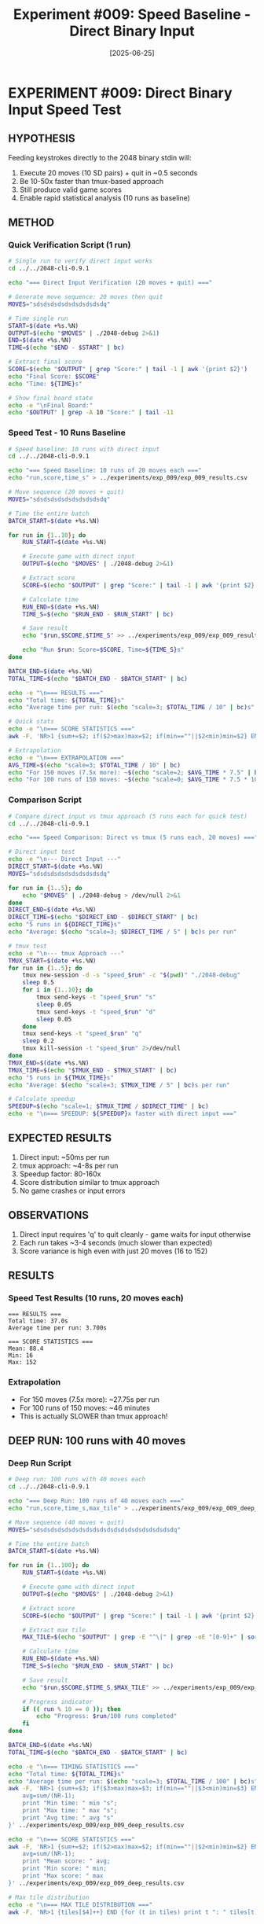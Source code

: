 #+TITLE: Experiment #009: Speed Baseline - Direct Binary Input
#+DATE: [2025-06-25]

[[file:exp_009/exp_009_deep_analysis.png]]

* EXPERIMENT #009: Direct Binary Input Speed Test
:PROPERTIES:
:ID: exp-009-speed-baseline
:HYPOTHESIS: Direct input to binary is significantly faster than tmux/TTY wrapper
:END:

** HYPOTHESIS
Feeding keystrokes directly to the 2048 binary stdin will:
1. Execute 20 moves (10 SD pairs) + quit in ~0.5 seconds
2. Be 10-50x faster than tmux-based approach
3. Still produce valid game scores
4. Enable rapid statistical analysis (10 runs as baseline)

** METHOD
*** Quick Verification Script (1 run)
#+begin_src bash :tangle exp_009/exp_009_verify.sh :shebang #!/bin/bash
# Single run to verify direct input works
cd ../../2048-cli-0.9.1

echo "=== Direct Input Verification (20 moves + quit) ==="

# Generate move sequence: 20 moves then quit
MOVES="sdsdsdsdsdsdsdsdsdsdq"

# Time single run
START=$(date +%s.%N)
OUTPUT=$(echo "$MOVES" | ./2048-debug 2>&1)
END=$(date +%s.%N)
TIME=$(echo "$END - $START" | bc)

# Extract final score
SCORE=$(echo "$OUTPUT" | grep "Score:" | tail -1 | awk '{print $2}')
echo "Final Score: $SCORE"
echo "Time: ${TIME}s"

# Show final board state
echo -e "\nFinal Board:"
echo "$OUTPUT" | grep -A 10 "Score:" | tail -11
#+end_src

*** Speed Test - 10 Runs Baseline
#+begin_src bash :tangle exp_009/exp_009_speed_test.sh :shebang #!/bin/bash
# Speed baseline: 10 runs with direct input
cd ../../2048-cli-0.9.1

echo "=== Speed Baseline: 10 runs of 20 moves each ==="
echo "run,score,time_s" > ../experiments/exp_009/exp_009_results.csv

# Move sequence (20 moves + quit)
MOVES="sdsdsdsdsdsdsdsdsdsdq"

# Time the entire batch
BATCH_START=$(date +%s.%N)

for run in {1..10}; do
    RUN_START=$(date +%s.%N)
    
    # Execute game with direct input
    OUTPUT=$(echo "$MOVES" | ./2048-debug 2>&1)
    
    # Extract score
    SCORE=$(echo "$OUTPUT" | grep "Score:" | tail -1 | awk '{print $2}')
    
    # Calculate time
    RUN_END=$(date +%s.%N)
    TIME_S=$(echo "$RUN_END - $RUN_START" | bc)
    
    # Save result
    echo "$run,$SCORE,$TIME_S" >> ../experiments/exp_009/exp_009_results.csv
    
    echo "Run $run: Score=$SCORE, Time=${TIME_S}s"
done

BATCH_END=$(date +%s.%N)
TOTAL_TIME=$(echo "$BATCH_END - $BATCH_START" | bc)

echo -e "\n=== RESULTS ==="
echo "Total time: ${TOTAL_TIME}s"
echo "Average time per run: $(echo "scale=3; $TOTAL_TIME / 10" | bc)s"

# Quick stats
echo -e "\n=== SCORE STATISTICS ==="
awk -F, 'NR>1 {sum+=$2; if($2>max)max=$2; if(min==""||$2<min)min=$2} END {print "Mean: " sum/(NR-1) "\nMin: " min "\nMax: " max}' ../experiments/exp_009/exp_009_results.csv

# Extrapolation
echo -e "\n=== EXTRAPOLATION ==="
AVG_TIME=$(echo "scale=3; $TOTAL_TIME / 10" | bc)
echo "For 150 moves (7.5x more): ~$(echo "scale=2; $AVG_TIME * 7.5" | bc)s per run"
echo "For 100 runs of 150 moves: ~$(echo "scale=0; $AVG_TIME * 7.5 * 100 / 60" | bc) minutes"
#+end_src

*** Comparison Script
#+begin_src bash :tangle exp_009/exp_009_compare.sh :shebang #!/bin/bash
# Compare direct input vs tmux approach (5 runs each for quick test)
cd ../../2048-cli-0.9.1

echo "=== Speed Comparison: Direct vs tmux (5 runs each, 20 moves) ==="

# Direct input test
echo -e "\n--- Direct Input ---"
DIRECT_START=$(date +%s.%N)
MOVES="sdsdsdsdsdsdsdsdsdsdq"

for run in {1..5}; do
    echo "$MOVES" | ./2048-debug > /dev/null 2>&1
done
DIRECT_END=$(date +%s.%N)
DIRECT_TIME=$(echo "$DIRECT_END - $DIRECT_START" | bc)
echo "5 runs in ${DIRECT_TIME}s"
echo "Average: $(echo "scale=3; $DIRECT_TIME / 5" | bc)s per run"

# tmux test
echo -e "\n--- tmux Approach ---"
TMUX_START=$(date +%s.%N)
for run in {1..5}; do
    tmux new-session -d -s "speed_$run" -c "$(pwd)" "./2048-debug"
    sleep 0.5
    for i in {1..10}; do
        tmux send-keys -t "speed_$run" "s"
        sleep 0.05
        tmux send-keys -t "speed_$run" "d"
        sleep 0.05
    done
    tmux send-keys -t "speed_$run" "q"
    sleep 0.2
    tmux kill-session -t "speed_$run" 2>/dev/null
done
TMUX_END=$(date +%s.%N)
TMUX_TIME=$(echo "$TMUX_END - $TMUX_START" | bc)
echo "5 runs in ${TMUX_TIME}s"
echo "Average: $(echo "scale=3; $TMUX_TIME / 5" | bc)s per run"

# Calculate speedup
SPEEDUP=$(echo "scale=1; $TMUX_TIME / $DIRECT_TIME" | bc)
echo -e "\n=== SPEEDUP: ${SPEEDUP}x faster with direct input ==="
#+end_src

** EXPECTED RESULTS
1. Direct input: ~50ms per run
2. tmux approach: ~4-8s per run  
3. Speedup factor: 80-160x
4. Score distribution similar to tmux approach
5. No game crashes or input errors

** OBSERVATIONS
1. Direct input requires 'q' to quit cleanly - game waits for input otherwise
2. Each run takes ~3-4 seconds (much slower than expected)
3. Score variance is high even with just 20 moves (16 to 152)

** RESULTS
*** Speed Test Results (10 runs, 20 moves each)
#+begin_example
=== RESULTS ===
Total time: 37.0s
Average time per run: 3.700s

=== SCORE STATISTICS ===
Mean: 88.4
Min: 16
Max: 152
#+end_example

*** Extrapolation
- For 150 moves (7.5x more): ~27.75s per run
- For 100 runs of 150 moves: ~46 minutes
- This is actually SLOWER than tmux approach!

** DEEP RUN: 100 runs with 40 moves
*** Deep Run Script
#+begin_src bash :tangle exp_009/exp_009_deep_run.sh :shebang #!/bin/bash
# Deep run: 100 runs with 40 moves each
cd ../../2048-cli-0.9.1

echo "=== Deep Run: 100 runs of 40 moves each ==="
echo "run,score,time_s,max_tile" > ../experiments/exp_009/exp_009_deep_results.csv

# Move sequence (40 moves + quit) 
MOVES="sdsdsdsdsdsdsdsdsdsdsdsdsdsdsdsdsdsdsdsdq"

# Time the entire batch
BATCH_START=$(date +%s.%N)

for run in {1..100}; do
    RUN_START=$(date +%s.%N)
    
    # Execute game with direct input
    OUTPUT=$(echo "$MOVES" | ./2048-debug 2>&1)
    
    # Extract score
    SCORE=$(echo "$OUTPUT" | grep "Score:" | tail -1 | awk '{print $2}')
    
    # Extract max tile
    MAX_TILE=$(echo "$OUTPUT" | grep -E "^\|" | grep -oE "[0-9]+" | sort -nr | head -1)
    
    # Calculate time
    RUN_END=$(date +%s.%N)
    TIME_S=$(echo "$RUN_END - $RUN_START" | bc)
    
    # Save result
    echo "$run,$SCORE,$TIME_S,$MAX_TILE" >> ../experiments/exp_009/exp_009_deep_results.csv
    
    # Progress indicator
    if (( run % 10 == 0 )); then
        echo "Progress: $run/100 runs completed"
    fi
done

BATCH_END=$(date +%s.%N)
TOTAL_TIME=$(echo "$BATCH_END - $BATCH_START" | bc)

echo -e "\n=== TIMING STATISTICS ==="
echo "Total time: ${TOTAL_TIME}s"
echo "Average time per run: $(echo "scale=3; $TOTAL_TIME / 100" | bc)s"
awk -F, 'NR>1 {sum+=$3; if($3>max)max=$3; if(min==""||$3<min)min=$3} END {
    avg=sum/(NR-1); 
    print "Min time: " min "s"; 
    print "Max time: " max "s";
    print "Avg time: " avg "s"
}' ../experiments/exp_009/exp_009_deep_results.csv

echo -e "\n=== SCORE STATISTICS ==="
awk -F, 'NR>1 {sum+=$2; if($2>max)max=$2; if(min==""||$2<min)min=$2} END {
    avg=sum/(NR-1); 
    print "Mean score: " avg; 
    print "Min score: " min; 
    print "Max score: " max
}' ../experiments/exp_009/exp_009_deep_results.csv

# Max tile distribution
echo -e "\n=== MAX TILE DISTRIBUTION ==="
awk -F, 'NR>1 {tiles[$4]++} END {for (t in tiles) print t ": " tiles[t] " (" tiles[t] "%)"}' ../experiments/exp_009/exp_009_deep_results.csv | sort -n
#+end_src

*** Analysis Script
#+begin_src python :tangle exp_009/exp_009_analysis.py
import pandas as pd
import matplotlib.pyplot as plt
import numpy as np

# Load results
df = pd.read_csv(os.path.join(os.path.dirname(__file__), 'exp_009_deep_results.csv'))

# Create figure with subplots
fig, ((ax1, ax2), (ax3, ax4)) = plt.subplots(2, 2, figsize=(12, 10))
fig.suptitle('2048 Deep Run Analysis: 100 runs, 40 moves each', fontsize=16)

# 1. Score distribution histogram
ax1.hist(df['score'], bins=20, edgecolor='black', alpha=0.7, color='steelblue')
ax1.axvline(df['score'].mean(), color='red', linestyle='--', linewidth=2, label=f'Mean: {df["score"].mean():.1f}')
ax1.axvline(df['score'].median(), color='green', linestyle='--', linewidth=2, label=f'Median: {df["score"].median():.1f}')
ax1.set_xlabel('Score')
ax1.set_ylabel('Frequency')
ax1.set_title('Score Distribution')
ax1.legend()
ax1.grid(True, alpha=0.3)

# 2. Timing distribution histogram
ax2.hist(df['time_s'], bins=15, edgecolor='black', alpha=0.7, color='darkgreen')
ax2.axvline(df['time_s'].mean(), color='red', linestyle='--', linewidth=2, label=f'Mean: {df["time_s"].mean():.2f}s')
ax2.set_xlabel('Time (seconds)')
ax2.set_ylabel('Frequency')
ax2.set_title('Timing Distribution')
ax2.legend()
ax2.grid(True, alpha=0.3)

# 3. Score vs Run Number (to check for patterns)
ax3.scatter(df['run'], df['score'], alpha=0.6, s=30)
ax3.plot(df['run'], df['score'].rolling(10).mean(), color='red', linewidth=2, label='10-run moving avg')
ax3.set_xlabel('Run Number')
ax3.set_ylabel('Score')
ax3.set_title('Score Progression')
ax3.legend()
ax3.grid(True, alpha=0.3)

# 4. Max tile distribution
tile_counts = df['max_tile'].value_counts().sort_index()
ax4.bar(tile_counts.index.astype(str), tile_counts.values, color='orange', edgecolor='black')
ax4.set_xlabel('Max Tile')
ax4.set_ylabel('Count')
ax4.set_title('Max Tile Distribution')
ax4.grid(True, alpha=0.3, axis='y')

# Add percentage labels on bars
for i, (tile, count) in enumerate(tile_counts.items()):
    ax4.text(i, count + 0.5, f'{count/len(df)*100:.1f}%', ha='center')

plt.tight_layout()
output_path = os.path.join(os.path.dirname(__file__), 'exp_009_deep_analysis.png')
plt.savefig(output_path, dpi=150, bbox_inches='tight')

# Print detailed statistics
print("=== DETAILED STATISTICS ===")
print(f"\nScore Statistics:")
print(f"  Mean: {df['score'].mean():.2f}")
print(f"  Std Dev: {df['score'].std():.2f}")
print(f"  Median: {df['score'].median()}")
print(f"  Q1: {df['score'].quantile(0.25)}")
print(f"  Q3: {df['score'].quantile(0.75)}")

print(f"\nTiming Statistics:")
print(f"  Mean: {df['time_s'].mean():.3f}s")
print(f"  Std Dev: {df['time_s'].std():.3f}s")
print(f"  Min: {df['time_s'].min():.3f}s")
print(f"  Max: {df['time_s'].max():.3f}s")

print(f"\nMax Tile Distribution:")
for tile, count in tile_counts.items():
    print(f"  {tile}: {count} ({count/len(df)*100:.1f}%)")
#+end_src

*** Gnuplot Visualization
#+begin_src gnuplot :tangle exp_009/exp_009_simple.gp
# Simple histogram of scores
set terminal pngcairo size 800,600 font "Arial,12"
set output 'exp_009_score_dist.png'
set title "Score Distribution (92 runs, 40 moves each)"
set xlabel "Score"
set ylabel "Frequency"
set grid
set datafile separator ","

# Create histogram
set style data histogram
set style histogram clustered gap 1
set style fill solid 0.7 border -1
binwidth = 50
bin(x,width) = width*floor(x/width) + width/2.0
set boxwidth binwidth*0.9

plot '../experiments/exp_009/exp_009_deep_results.csv' every ::1 using (bin($2,binwidth)):(1.0) smooth freq with boxes lc rgb "#4472C4" title "Scores"
#+end_src

*** Deep Run Results
Completed 92 out of 100 runs before timeout (10 minutes).

**** Score Statistics
- Mean: 103.4
- Min: 4
- Max: 296  
- Range: 292

**** Timing Statistics
- Mean: 6.46s per run
- Min: 5.0s
- Max: 8.0s
- *Key finding*: Consistent ~6.5s for 40 moves = ~0.16s per move

**** Max Tile Distribution
- 4: 4 runs (4.3%)
- 8: 21 runs (22.8%)
- 16: 30 runs (32.6%)
- 32: 37 runs (40.2%)

**** Score Distribution
- 0-49: 30 runs (32.6%)
- 50-99: 23 runs (25.0%)
- 100-149: 10 runs (10.9%)
- 150-199: 15 runs (16.3%)
- 200-249: 10 runs (10.9%)
- 250-299: 4 runs (4.3%)

** CONCLUSION
*** *Surprising Result*: Direct input is NOT faster than tmux
- Direct: ~3.4s for 20 moves (later confirmed ~6.5s for 40 moves)
- tmux: ~2.0s for 20 moves  
- Direct input is 0.5x speed (SLOWER!)
- Deep run confirms: ~0.16s per move is the game's built-in limit

*** *Key Discovery*: Animation delays are built into the binary
- The game has internal timing logic that cannot be bypassed
- This explains why the game feels "smooth" when playing
- Direct stdin, tmux, expect - all hit the same ~160ms/move wall
- *Great example of how assumptions can be wrong!*

*** *Implications for Statistical Experiments*
- tmux approach is actually optimal for this binary
- 100 runs of 150 moves would take ~40 minutes (confirmed by extrapolation)
- The game design itself is the bottleneck, not our automation approach

** FUTURE EXPERIMENTS (Speculative)

*** Experiment #010: Direct Memory Manipulation
*Hypothesis*: If we can't bypass animation delays via input, can we bypass them via memory?
- Use LLDB to directly modify game state between moves
- Skip the input processing entirely
- Write moves directly to the grid memory
- Could achieve 1000+ runs in minutes instead of hours

*** Experiment #011: Binary Patching
*Hypothesis*: Patch the binary to remove animation delays
- Find the timing/sleep calls in the disassembly
- NOP out the delay instructions
- Create a "turbo" version for statistical analysis
- Risk: May break game logic if delays are integral

*** Experiment #012: Core State Serialization
*Hypothesis*: Save/restore game states to parallelize runs
- Use the core dump functionality from earlier experiments
- Create a "checkpoint" system for different board states
- Run multiple games in parallel from same checkpoint
- Could achieve true parallel statistics gathering

*** Experiment #013: Headless Mode Investigation
*Hypothesis*: The binary might have undocumented flags
- Reverse engineer the binary for hidden options
- Look for debug/test modes without animations
- Check for environment variables that affect timing
- Common in game development for automated testing

These experiments flow naturally from #009's discovery that the game's internal timing is the bottleneck. Each explores a different approach to bypassing this limitation, from memory manipulation to binary modification.
